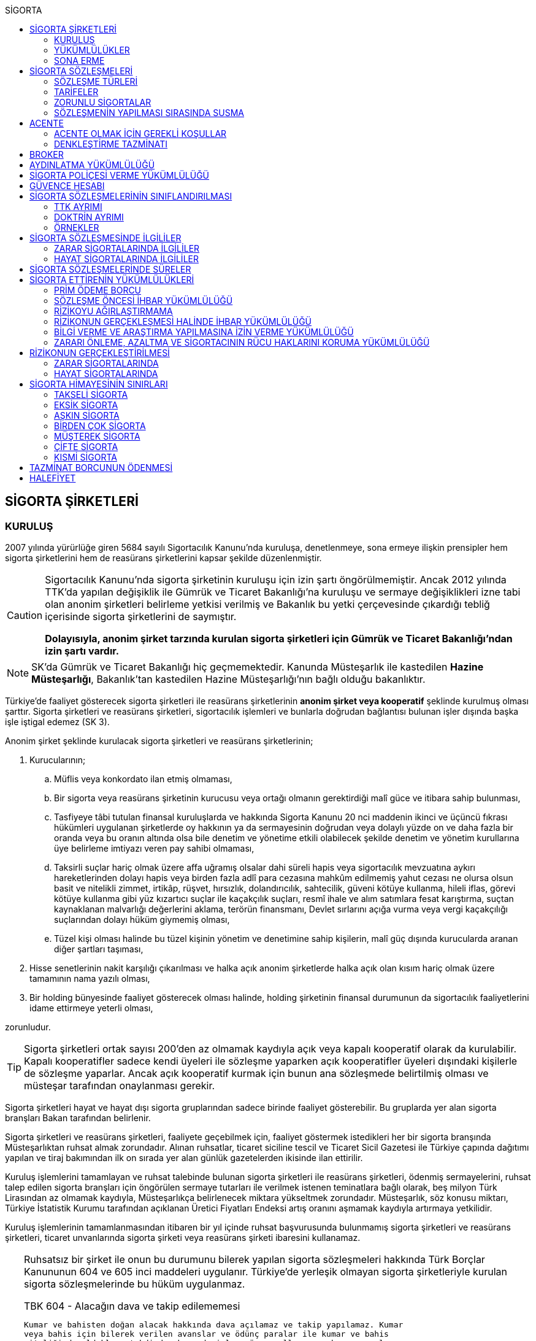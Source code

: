 :icons: font
:toc:
:toc-title: SİGORTA

== SİGORTA ŞİRKETLERİ

=== KURULUŞ

2007 yılında yürürlüğe giren 5684 sayılı Sigortacılık Kanunu'nda kuruluşa,
denetlenmeye, sona ermeye ilişkin prensipler hem sigorta şirketlerini hem de
reasürans şirketlerini kapsar şekilde düzenlenmiştir.

[CAUTION]
====
Sigortacılık Kanunu'nda sigorta şirketinin kuruluşu için izin şartı
öngörülmemiştir. Ancak 2012 yılında TTK'da yapılan değişiklik ile Gümrük ve
Ticaret Bakanlığı'na kuruluşu ve sermaye değişiklikleri izne tabi olan anonim
şirketleri belirleme yetkisi verilmiş ve Bakanlık bu yetki çerçevesinde
çıkardığı tebliğ içerisinde sigorta şirketlerini de saymıştır.

*Dolayısıyla, anonim şirket tarzında kurulan sigorta şirketleri için Gümrük ve
Ticaret Bakanlığı'ndan izin şartı vardır.*
====

NOTE: SK'da Gümrük ve Ticaret Bakanlığı hiç geçmemektedir. Kanunda Müsteşarlık
ile kastedilen *Hazine Müsteşarlığı*, Bakanlık'tan kastedilen Hazine
Müsteşarlığı'nın bağlı olduğu bakanlıktır.

Türkiye’de faaliyet gösterecek sigorta şirketleri ile reasürans şirketlerinin
*anonim şirket veya kooperatif* şeklinde kurulmuş olması şarttır. Sigorta
şirketleri ve reasürans şirketleri, sigortacılık işlemleri ve bunlarla doğrudan
bağlantısı bulunan işler dışında başka işle iştigal edemez (SK 3).

Anonim şirket şeklinde kurulacak sigorta şirketleri ve reasürans şirketlerinin;

. Kurucularının;

.. Müflis veya konkordato ilan etmiş olmaması,
.. Bir sigorta veya reasürans şirketinin kurucusu veya ortağı olmanın
gerektirdiği malî güce ve itibara sahip bulunması,
.. Tasfiyeye tâbi tutulan finansal kuruluşlarda ve hakkında Sigorta Kanunu 20
nci maddenin ikinci ve üçüncü fıkrası hükümleri uygulanan şirketlerde oy
hakkının ya da sermayesinin doğrudan veya dolaylı yüzde on ve daha fazla bir
oranda veya bu oranın altında olsa bile denetim ve yönetime etkili olabilecek
şekilde denetim ve yönetim kurullarına üye belirleme imtiyazı veren pay sahibi
olmaması,
.. Taksirli suçlar hariç olmak üzere affa uğramış olsalar dahi süreli hapis
veya sigortacılık mevzuatına aykırı hareketlerinden dolayı hapis veya birden
fazla adlî para cezasına mahkûm edilmemiş yahut cezası ne olursa olsun basit ve
nitelikli zimmet, irtikâp, rüşvet, hırsızlık, dolandırıcılık, sahtecilik,
güveni kötüye kullanma, hileli iflas, görevi kötüye kullanma gibi yüz kızartıcı
suçlar ile kaçakçılık suçları, resmî ihale ve alım satımlara fesat karıştırma,
suçtan kaynaklanan malvarlığı değerlerini aklama, terörün finansmanı, Devlet
sırlarını açığa vurma veya vergi kaçakçılığı suçlarından dolayı hüküm giymemiş
olması,
.. Tüzel kişi olması halinde bu tüzel kişinin yönetim ve denetimine sahip
kişilerin, malî güç dışında kurucularda aranan diğer şartları taşıması,

. Hisse senetlerinin nakit karşılığı çıkarılması ve halka açık anonim
şirketlerde halka açık olan kısım hariç olmak üzere tamamının nama yazılı
olması,
. Bir holding bünyesinde faaliyet gösterecek olması halinde, holding şirketinin
finansal durumunun da sigortacılık faaliyetlerini idame ettirmeye yeterli
olması,

zorunludur.

TIP: Sigorta şirketleri ortak sayısı 200'den az olmamak kaydıyla açık veya
kapalı kooperatif olarak da kurulabilir.  Kapalı kooperatifler sadece kendi
üyeleri ile sözleşme yaparken açık kooperatifler üyeleri dışındaki kişilerle de
sözleşme yaparlar. Ancak açık kooperatif kurmak için bunun ana sözleşmede
belirtilmiş olması ve müsteşar tarafından onaylanması gerekir.

Sigorta şirketleri hayat ve hayat dışı sigorta gruplarından sadece birinde
faaliyet gösterebilir. Bu gruplarda yer alan sigorta branşları Bakan tarafından
belirlenir.

Sigorta şirketleri ve reasürans şirketleri, faaliyete geçebilmek için, faaliyet
göstermek istedikleri her bir sigorta branşında Müsteşarlıktan ruhsat almak
zorundadır. Alınan ruhsatlar, ticaret siciline tescil ve Ticaret Sicil Gazetesi
ile Türkiye çapında dağıtımı yapılan ve tiraj bakımından ilk on sırada yer alan
günlük gazetelerden ikisinde ilan ettirilir.

Kuruluş işlemlerini tamamlayan ve ruhsat talebinde bulunan sigorta şirketleri
ile reasürans şirketleri, ödenmiş sermayelerini, ruhsat talep edilen sigorta
branşları için öngörülen sermaye tutarları ile verilmek istenen teminatlara
bağlı olarak, beş milyon Türk Lirasından az olmamak kaydıyla, Müsteşarlıkça
belirlenecek miktara yükseltmek zorundadır. Müsteşarlık, söz konusu miktarı,
Türkiye İstatistik Kurumu tarafından açıklanan Üretici Fiyatları Endeksi artış
oranını aşmamak kaydıyla artırmaya yetkilidir.

Kuruluş işlemlerinin tamamlanmasından itibaren bir yıl içinde ruhsat
başvurusunda bulunmamış sigorta şirketleri ve reasürans şirketleri, ticaret
unvanlarında sigorta şirketi veya reasürans şirketi ibaresini kullanamaz.

[TIP]
====
Ruhsatsız bir şirket ile onun bu durumunu bilerek yapılan sigorta sözleşmeleri
hakkında Türk Borçlar Kanununun 604 ve 605 inci maddeleri uygulanır. Türkiye’de
yerleşik olmayan sigorta şirketleriyle kurulan sigorta sözleşmelerinde bu hüküm
uygulanmaz.


.TBK 604 - Alacağın dava ve takip edilememesi
----
Kumar ve bahisten doğan alacak hakkında dava açılamaz ve takip yapılamaz. Kumar
veya bahis için bilerek verilen avanslar ve ödünç paralar ile kumar ve bahis
niteliğinde oldukları takdirde, borsada işlem gören malların, yabancı paraların
ve kıymetli evrakın fiyat farkı esası üzerine yapılan vadeli satışlar hakkında
da aynı hüküm uygulanır.
----

.TBK 605 - Borç senedi verme ve isteyerek ödeme
----
Kumar oynayan veya bahse giren kişi tarafından imzalanmış adi borç veya kambiyo
senedi üçüncü bir kişiye devredilmiş olsa bile, hiçbir kimse bunlara dayanarak
dava açamaz ve takip yapamaz. Kıymetli evrakın iyiniyetli üçüncü kişilere
sağladığı haklar saklıdır.

Kumar  ve  bahis  borcu  için isteyerek  yapılan  ödemeler  geri  alınamaz.
Ancak,  kumar  veya  bahsin  usulüne  göre yürütülmesi  beklenmedik  olayla
veya  diğer  tara fın  fiiliyle  engellenmişse  ya  da  diğer  taraf  kumar
veya  bahse  hile karıştırmışsa, isteyerek yapılan ödeme geri alınabilir.
----
====

Ruhsat talebi;

.. Sigorta şirketleri ve reasürans şirketlerinin kurucuları ile yönetici ve
denetçilerinin bu Kanunda öngörülen şartları taşımaması,
.. İş planına ve ibraz edilen belgelere göre sigorta sözleşmesine taraf
olanların hak ve menfaatlerinin yeterince korunamayacağının anlaşılması veya
yükümlülüklerin sürekli ve yeterli olarak yerine getirilebilecek şekilde
oluşturulmaması,
+
NOTE: İş planı, sigorta ve reasürans şirketlerinin kuruluş amacı ile en az ilk
üç yıllık faaliyetlerine ilişkin tahminler ve yükümlülüklerini sürekli olarak
nasıl yerine getirebileceğine ilişkin ayrıntılı bir rapordur.
.. Başvurunun yeterli beyan ve bilgileri içermemesi veya bu Kanunda öngörülen
şartları taşımadığının anlaşılması,
.. Sigorta şirketleri ve reasürans şirketlerinin, gerekli teknik donanım ya da
yeterli sayıda nitelikli personele sahip olmadığının veya ruhsat talep edilen
alanda sigortacılık yapma yeterliliğinin bulunmadığının yapılan denetimle
tespit edilmesi,

hallerinden en az birinin gerçekleşmesi durumunda reddedilir.

=== YÜKÜMLÜLÜKLER

Sigorta şirketleri ile reasürans şirketlerinin ana sözleşmelerinin
değiştirilmesinde, Müsteşarlığın uygun görüşü aranır. Müsteşarlıkça uygun
görülmeyen değişiklik tasarıları genel kurul gündemine alınamaz ve genel
kurulda görüşülemez. Sicil memuru, Müsteşarlığın uygun görüşü olmaksızın ana
sözleşme değişikliklerini ticaret siciline tescil edemez.

CAUTION: Anonim şirket tarzında kurulan sigorta şirketleri bakımından esas
sözleşme değişikliğinde yetkili kurum Gümrük ve Ticaret Bakanlığıdır.

Sigorta şirketleri ve reasürans şirketleri sigorta sözleşmelerinden doğan
yükümlülükleri için, kanunda belirtilen esaslara göre yeteri kadar karşılık
ayırmak zorundadır.

Sigorta şirketleri, yurt içinde akdetmiş oldukları sigorta sözleşmelerinden
doğan taahhütlerine karşılık olarak kanunda belirlenen esaslara göre teminat
ayırmak zorundadır.

Sigorta şirketleri ve reasürans şirketleri, hesaplarını ve malî tablolarını,
Müsteşarlıkça belirlenecek esaslara ve örneğe uygun olarak düzenlemek, ilan
ettirmek ve Müsteşarlığa göndermek zorundadır.

Sigorta şirketleri ile reasürans şirketleri bilançolarının, kâr ve zarar
cetvellerinin ve Müsteşarlıkça uygun görülecek diğer malî tablolarının bağımsız
denetim kuruluşlarına denetlettirilmesi ve ilan ettirilmesi zorunludur.
Müsteşarlık, sigorta şirketleri ve reasürans şirketlerinin bağımsız dış denetim
kuruluşlarınca denetlenmelerini düzenlemeye yetkilidir.

Sigorta şirketleri ile reasürans şirketlerinin ortakları, yönetim kurulu
üyeleri, denetçileri ve çalışanları, şirket ana sözleşmesi veya genel kurul ya
da yönetim kurulu kararı ile saptanan hükümler dâhilinde personele yapılan
ödemeler, yardım veya verilen avanslar hariç, şirket kaynaklarını dolaylı ya da
dolaysız kullanamaz, iyiniyet kurallarına aykırı olarak aktifin değerini
düşüren işlemlerde bulunamaz ve hiçbir surette örtülü kazanç aktarımı yapamaz.
Sigorta şirketleri ile reasürans şirketleri kendi borçları veya sigorta
işlemlerinden doğanlar hariç olmak üzere personeli, ortakları, iştirakleri veya
diğer kişi ve kurumlar lehine mal varlığını teminat olarak gösteremez, kefil
olamaz ve kredi sağlayamaz.

Bir sigorta veya reasürans şirketinin minumum garanti fonu tutarını
karşılayamadığının, tesis etmesi gereken teminatı tesis edemediğinin, teknik
karşılıkları karşılayacak yeterli veya teknik karşılıklara uygun varlıklarının
bulunmadığının ya da sözleşmelerden doğan yükümlülüklerini yerine
getiremediğinin yahut şirketin malî bünyesinin sigortalıların hak ve
menfaatlerini tehlikeye düşürecek derecede zayıflamakta olduğunun tespiti
hallerinde, Bakan uygun bir süre vererek, malî bünyenin güçlendirilmesine
yönelik olarak ilgili sigorta ve reasürans şirketinden;

.. Malî bünyesindeki zaafiyetin nasıl giderileceğini ve sigortalıların hak ve
menfaatlerinin nasıl korunacağını içeren kapsamlı bir iyileştirme planı
sunulması ve uygulanmasını,
.. Sermayesinin artırılması, ödenmemiş kısmının ödenmesi, sermayeye mahsuben
şirkete ödeme yapılması veya kâr dağıtımının durdurulması ya da ilave teminat
tesis edilmesini,
.. Varlıklarının kısmen ya da tamamen elden çıkarılması veya elden
çıkarılmasının durdurulmasını, yeni iştirak ve sabit değerler edinilmemesini,
.. Malî bünyesini ve likiditesini güçlendirici ve riski azaltıcı benzer
tedbirler alınmasını,
.. Tespit edilecek gündemle genel kurulun olağanüstü toplantıya çağrılmasını
veya genel kurul toplantısının ertelenmesini,
.. Benzeri diğer hususların yerine getirilmesini,

isteyebilir.

Ayrıca, Bakan;

.. Sigorta şirketlerinde şirketin faaliyette bulunduğu sigorta branşlarından,
reasürans şirketlerinde ise sigorta gruplarından birine veya tamamına ait
sigorta portföyünü teminat ve karşılıkları ile birlikte başka şirket veya
şirketlere devretmeye, devralacak şirket bulunamadığı takdirde ise devredilecek
portföyün tasfiyesine yönelik her türlü tedbiri almaya,
.. Sigorta portföyünü sınırlandırmaya,
.. Yönetim veya denetim kurulu üyelerinden bir kısmını veya tamamını görevden
alarak ya da bu kurullardaki mevcut üye sayısını artırarak bu kurullara üye
atamaya veya sigorta veya reasürans şirketinin yönetiminin kayyıma
devredilmesini talep etmeye,
.. Malî bünyenin güçlendirilmesine yönelik benzeri diğer tedbirleri almaya,

yetkilidir.

Yukarıda öngörülen tedbirlerin uygulanmaması veya uygulanamayacağının
anlaşılması, sigorta veya reasürans şirketinin ödemelerini tatil etmesi,
sigortalılara olan yükümlülüklerini yerine getirememesi veya şirket
özkaynaklarının minimum garanti fonunun altına düşmesi halinde, Bakan, sigorta
veya reasürans şirketinin tüm branşlarda veya ilgili branşlarda yeni sigorta
sözleşmesi akdetme ve temdit yetkisini kaldırmaya, ruhsatlarını iptal ve
varlıklarını bloke etmeye yetkilidir.

=== SONA ERME

==== RUHSAT İPTALİ

Bu Kanunun ruhsat iptaline ilişkin hükümleri saklı kalmak kaydıyla;

.. Ruhsat verilmesine ilişkin şartların bir kısmının veya tamamının kaybolması
halinde, üç aydan az olmamak üzere, Müsteşarlık tarafından verilecek süre
içinde durumun düzeltilmemiş olması,
.. Ruhsatın verildiği tarihten itibaren bir yıl içinde veya Müsteşarlığın uygun
görüşüyle yapılanlar hariç olmak üzere aralıksız olarak altı ay süre ile
sigorta veya reasürans sözleşmesi akdedilmemesi,
.. Sigortacılık mevzuatına aykırı uygulamalar sonucunda sigorta sözleşmesi ile
ilgili kişilerin hak ve menfaatlerinin tehlikeye düştüğünün anlaşılması,
.. 20 nci madde hükmü hariç olmak üzere, bu Kanun hükümlerinden doğan
yükümlülüklerin ağır şekilde ihlâl edilmesi veya yükümlülüklerin ihlâlinin
mutat hale gelmesi durumunda, Müsteşarlık tarafından, üç aydan az olmamak
kaydıyla, verilecek süre içinde durumun düzeltilmemiş olması,
.. İş planında belirtilen hedeflerden, Müsteşarlığın bilgisi dahilinde yapılan
değişiklik dışında makul nedenler olmaksızın aşırı derecede uzaklaşılmış
olması,

hallerinden en az birinin gerçekleşmesi durumunda, sigorta şirketlerinin ve
reasürans şirketlerinin ilgili branş ya da bütün branşlardaki ruhsatları
Müsteşarlık tarafından iptal edilebilir.

Ruhsat iptali, ticaret siciline tescil ve Ticaret Sicil Gazetesi ile Türkiye
çapında dağıtımı yapılan ve tiraj bakımından ilk on sırada yer alan günlük
gazetelerden ikisinde ilan ettirilir.

Ruhsatı iptal edilen şirketler, altı ayı geçmemek üzere Müsteşarlık tarafından
verilecek süre içinde iptal edilen ruhsatla bağlantılı portföylerini devretmek
zorundadır. Aksi takdirde Müsteşarlık re’sen devir de dâhil olmak üzere
portföyün tasfiyesine yönelik her türlü tedbiri almaya yetkilidir.

==== TASFİYE, BİRLEŞME, DEVİR, PORTFÖY DEVRİ VE İFLAS

Bir sigorta şirketinin kendi talebi ile tasfiye edilmesi, bir veya birkaç
şirket ile birleşmesi veya aktif ve pasifleri ile başka bir şirkete
devrolunması, sigorta portföyünü teminat ve karşılıkları ile birlikte kısmen
veya tamamen diğer bir şirkete devretmesi Bakanın iznine tâbidir. Reasürans
şirketleri hakkında da bu fıkra hükümleri uygulanır. Bu fıkra hükmüne aykırı
olarak yapılan tasfiye, birleşme, devralma ve portföy devirleri hükümsüzdür.

TIP: Portföy devrinde alacağın temliki ve borcun nakli bir arada
gerçekleşmektedir. Borcun naklinde alacaklının rızası aranmaktadır. Bakanın
izni tüm alacaklıların izni yerine geçmektedir.

Müsteşarlık, lüzumu halinde, tasfiye memurlarının değiştirilmesini talep
edebilir.

Birleşme, devir ve portföy devirleri, Türkiye çapında dağıtımı yapılan ve tiraj
bakımından ilk on sırada yer alan günlük gazetelerden ikisinde, birer hafta
arayla en az ikişer defa yayımlanmak suretiyle duyurulur. Sigorta sözleşmeleri
devredilen portföyde yer almak kaydıyla portföyünü devreden veya bir şirkete
devrolunan ya da birleşen şirketlerle sigorta sözleşmesi akdetmiş olan kişiler;
birleşme, devir ya da portföy devrini öğrendikleri tarihten itibaren, devir,
birleşme ya da portföy devri nedeniyle, üç ay içinde sözleşmelerini
feshedebilir.

Sigorta şirketinin iflası halinde sigortalılar, iflas masasına üçüncü sırada
iştirak eder.

Müsteşarlık, lüzumu halinde iflas masasındaki yetkililerin değiştirilmesini
talep edebilir.

== SİGORTA SÖZLEŞMELERİ

Sigorta sözleşmesi, sigortacının bir prim karşılığında, kişinin para ile
ölçülebilir bir menfaatini zarara uğratan tehlikenin, rizikonun, meydana
gelmesi hâlinde bunu tazmin etmeyi ya da bir veya birkaç kişinin hayat süreleri
sebebiyle ya da hayatlarında gerçekleşen bazı olaylar dolayısıyla bir para
ödemeyi veya diğer edimlerde bulunmayı yükümlendiği sözleşmedir.

NOTE: Sigorta sözleşmesinin tarafları *sigortacı* ve **sigorta ettiren**dir.
*Sigortalı*, sözleşmenin tarafı olmayan ama sözleşmeden yararlanan üçüncü
kişidir.

Sigorta sözleşmesi, her iki tarafa borç yükleyen bir sözleşmedir. Sigorta
ettirenin asıl edimi, *prim ödeme* borcudur. Sigortacının edimi ise *himaye
sağlama* borcudur.

[TIP]
====
Doktrinde sigortacının edimini izah eden iki görüş vardır: *Para ödeme teorisi*
ve *tehlike taşıma teorisi*.

Para ödeme teorisine göre sigortacının borcu riziko gerçekleştiğinde ortaya
çıkar.

Tehlike taşıma teorisine göre ise sigortacının borcu sözleşmenin kurulması
anından itibaren başlar ve prim toplamak, bunları nemalandırmak, reasürans
sözleşmeleri akdetmek vs. sigortacının ediminin bir parçasıdır.
====

Ruhsatsız bir şirket ile onun bu durumunu bilerek yapılan sigorta sözleşmeleri
hakkında Türk Borçlar Kanununun 604 ve 605 inci maddeleri uygulanır. Türkiye’de
yerleşik olmayan sigorta şirketleriyle kurulan sigorta sözleşmelerinde bu hüküm
uygulanmaz.

Sigorta sözleşmelerinin ana muhtevası, Müsteşarlıkça onaylanan ve sigorta
şirketlerince aynı şekilde uygulanacak olan genel şartlara uygun olarak
düzenlenir. Ancak, sigorta sözleşmelerinde işin özelliğine uygun olarak özel
şartlar tesis edilebilir. Bu hususlar, sigorta sözleşmesi üzerinde ve özel
şartlar başlığı altında herhangi bir yanılgıya neden olmayacak şekilde açık
olarak belirtilir.

Sigorta sözleşmelerinde kapsam dahiline alınmış olan riskler haricinde, kapsam
dışı bırakılmış riskler açıkça belirtilir. Belirtilmemiş olan riskler teminat
kapsamında sayılır.

=== SÖZLEŞME TÜRLERİ

==== ZARAR SİGORTASI

Zarar sigortalarında teminat altına alınan rizikoların gerçekleşmesi ile ortaya
çıkan somut zararın giderilmesi hedeflenmektedir.

===== AKTİF ZARAR SİGORTASI

Aktif zarar sigortalarının konusunu *menfaat* teşkil eder. Menfaat, bir
malvarlığı değerine sahip olmak, kullanmak, işletmek dolayısıyla oluşan
ekonomik değer ilişkisidir.

IMPORTANT: Sigortanın konusu malın kendisi değil, o mal üzerindeki menfaattir.

Bir mal üzerinde menfaat sahibi olan herkes kendisine ait menfaati sigorta
ettirebilir.

===== PASİF ZARAR SİGORTASI

Kişinin, rizikonun gerçekleşmesi sebebiyle üçüncü kişilere karşı sorumlu hale
gelmesi ihtimalini kapsayan sigorta türlerine pasif zarar sigortası denir.

TIP: Trafik sigortası işleten sıfatındaki kişinin üçüncü kişilere karşı sorumlu
olması halinde üçüncü kişilerin zararının giderilmesine yönelik bir pasif zarar
sigortasıdır.

==== MEBLAĞ SİGORTASI

Meblağ sigortaları, zarar kavramından bağımsız sigorta sözleşmeleridir.
Sigortacının ödeme yapması için teminat kapsamında yer alan rizikonun
gerçekleşmiş olması yeterlidir.

=== TARİFELER

Sigorta tarifeleri, sigortacılık esasına ve genel kabul görmüş aktüeryal
tekniklere uygun olarak sigorta şirketleri tarafından serbestçe belirlenir.
Ancak, bu Kanuna ve diğer kanunlara göre ihdas edilen zorunlu sigortaların
teminat tutarları ile tarife ve talimatları Bakan tarafından tespit olunur ve
Resmî Gazetede yayımlanır.

Bakan, gerek görülen hallerde hayat, bir yıldan uzun süreli ferdî kaza, sağlık,
hastalık ve ihtiyarî deprem sigortaları tarifeleri ile prim, formül ve
cetvellerinin uygulamaya konulabilmesini Müsteşarlığın onayına tâbi kılabilir
veya özel kanunlardaki hükümler saklı kalmak kaydıyla gerekli görülen hallerde,
tespit ve ilan ettiği aracılık komisyonlarını, tasdike tâbi kıldığı veya tespit
ettiği her türlü tarifeyi serbest bırakabilir.

=== ZORUNLU SİGORTALAR

Bakanlar Kurulu, kamu yararı açısından gerekli gördüğü hallerde zorunlu
sigortalar ihdas edebilir. Sigorta şirketleri, Sigorta Kanunu 20 nci maddenin
ikinci fıkrasının (b) bendi ile üçüncü fıkrası hükümleri saklı kalmak kaydıyla
faaliyet gösterdiği sigorta branşlarının kapsamında bulunan zorunlu sigortaları
yapmaktan kaçınamaz.

=== SÖZLEŞMENİN YAPILMASI SIRASINDA SUSMA

Sigortacı ile sigorta sözleşmesi yapmak isteyen kişinin, sözleşmenin yapılması
için verdiği teklifname, teklifname tarihinden itibaren otuz gün içinde
reddedilmemişse sigorta sözleşmesi kurulmuş sayılır.

Teklifnamenin verilmesi sırasında yapılmış ödemeler, sözleşmenin yapılmasından
sonra prim olarak kabul edilir veya ilk prime sayılır. Bu ödemeler, sözleşme
yapılmadığı takdirde, kesinti yapılmadan, faiziyle birlikte geri verilir.

Ticaret Kanunu 1483. madde hükümleri saklıdır.

== ACENTE

*Sigorta acentesi*, ticarî mümessil, ticarî vekil, satış memuru veya müstahdem
gibi tâbi bir sıfatı olmaksızın bir sözleşmeye dayanarak muayyen bir yer veya
bölge içinde daimî bir surette sigorta şirketlerinin nam ve hesabına sigorta
sözleşmelerine aracılık etmeyi veya bunları sigorta şirketleri adına yapmayı
meslek edinen, sözleşmenin akdinden önce hazırlık çalışmalarını yürüten ve
sözleşmenin uygulanması ile tazminatın ödenmesinde yardımcı olan kişiyi ifade
eder.

İki tür acenter vardır: *Sözleşme yapma yetkisine sahip olan* acente ve *sadece
aracılık yapma yetkisine sahip olan* acente. Uygulamada bunlara *A tipi* ve *B
tipi* denilmektedir.

Acenteye, şirketin tüm branşları bakımından yetki verilirse *umumi acente*,
belirli branşlar bakımından yetki verilirse *hususi acente* adı verilir.

TIP: Acentenin yetkilendirdiği acenteye *tali acente* denir. Hazine
Müsteşartlığı sigortacılık bakımından buna izin vermemektedir.

Acente, aracılıkta bulunduğu veya yaptığı sözleşmelerle ilgili her türlü ihtar,
ihbar ve protesto gibi hakkı koruyan beyanları müvekkili adına yapmaya ve
bunları kabule yetkilidir.

=== ACENTE OLMAK İÇİN GEREKLİ KOŞULLAR

Hem gerçek hem de tüzel kişiler sigorta acentesi olabilir. Sigorta Acenteleri
Yönetmeliğinde aranan şartlar belirtilmiştir.

==== GERÇEK KİŞİ ACENTELER

Acentelik faaliyetinde bulunacak gerçek kişilerde aşağıdaki nitelikler aranır.

.. Teknik personel unvanını taşıması.
.. Türkiye’de yerleşik olması.
.. Kasten işlenen bir suçtan dolayı affa uğramış olsalar dahi 5 yıldan fazla
hapis,  sigortacılık mevzuatına aykırı hareketlerinden dolayı hapis veya birden
fazla adlî para cezasına mahkûm edilmemiş olması; devletin güvenliğine,
Anayasal düzene ve bu düzenin işleyişine, milli savunmaya ve devlet sırlarına
karşı suçlar ile casusluk, zimmet, irtikâp, rüşvet, hırsızlık, dolandırıcılık,
sahtecilik, güveni kötüye kullanma, hileli iflas, ihaleye fesat karıştırma,
edimin ifasına fesat karıştırma, bilişim sistemini engelleme, bozma, verileri
yok etme veya değiştirme, banka veya kredi kartlarının kötüye kullanılması,
suçtan kaynaklanan malvarlığı değerlerini aklama, terörün finansmanı,
kaçakçılık, vergi kaçakçılığı veya haksız mal edinme suçlarından hüküm giymemiş
olması.
.. Asgari mal varlığı şartını yerine getirmiş olması.
.. Fiziki şartlar, teknik ve idari altyapı ile insan kaynakları bakımından
yeterli donanıma sahip olması.
.. Mesleki deneyim süresini tamamlaması.

==== TÜZEL KİŞİ ACENTELER

Acentelik faaliyetinde bulunacak tüzel kişilerde aşağıdaki nitelikler aranır.

.. Merkezlerinin Türkiye’de bulunması ve anonim şirket veya limited şirket
şeklinde kurulmuş olmaları.
.. Asgari ödenmiş sermaye şartını yerine getirmiş olması.
.. Fiziki şartlar, teknik ve idari altyapı ile insan kaynakları bakımından
yeterli donanıma sahip olması.
.. Tüzel kişi acentelerin gerçek kişi ortakları ile tüzel kişi ortaklarının
gerçek kişi ortaklarında gerçek kişi acenteler için aranan şartlarda belirtilen
suçlardan birini işlememiş olma şartı aranır.

=== DENKLEŞTİRME TAZMİNATI

Sözleşme ilişkisinin sona ermesinden sonra;

.. Müvekkil, acentenin bulduğu yeni müşteriler sayesinde, sözleşme ilişkisinin
sona ermesinden sonra da önemli menfaatler elde ediyorsa,
.. Acente, sözleşme ilişkisinin sona ermesinin sonucu olarak, onun tarafından
işletmeye kazandırılmış müşterilerle yapılmış veya kısa bir süre içinde
yapılacak olan işler dolayısıyla sözleşme ilişkisi devam etmiş olsaydı elde
edeceği ücret isteme hakkını kaybediyorsa ve
.. Somut olayın özellik ve şartları değerlendirildiğinde, ödenmesi hakkaniyete
uygun düşüyorsa,

acente müvekkilden uygun bir tazminat isteyebilir.

Tazminat, acentenin son beş yıllık faaliyeti sonucu aldığı yıllık komisyon veya
diğer ödemelerin ortalamasını aşamaz. Sözleşme ilişkisi daha kısa bir süre
devam etmişse, faaliyetin devamı sırasındaki ortalama esas alınır.

Müvekkilin, feshi haklı gösterecek bir eylemi olmadan, acente sözleşmeyi
feshetmişse veya acentenin kusuru sebebiyle sözleşme müvekkil tarafından haklı
sebeplerle feshedilmişse, acente denkleştirme isteminde bulunamaz.

Denkleştirme isteminden önceden vazgeçilemez. Denkleştirme istem hakkının
sözleşme ilişkisinin sona ermesinden itibaren bir yıl içinde ileri sürülmesi
gerekir.

== BROKER

*Broker*, sigorta veya reasürans sözleşmesi yaptırmak isteyenleri temsil
ederek, bu sözleşmelerin yaptırılacağı şirketlerin seçiminde tamamen tarafsız
ve bağımsız davranarak ve teminat almak isteyen kişilerin hak ve menfaatlerini
gözeterek sözleşmelerin akdinden önceki hazırlık çalışmalarını yürütmeyi ve
gerektiğinde sözleşmelerin uygulanmasında veya tazminatın tahsilinde yardımcı
olmayı meslek edinen kişidir.

Brokerlik faaliyetinde bulunacak gerçek kişilerde aşağıdaki nitelikler aranır:

.. Türkiye’de yerleşik olması.
.. Medeni hakları kullanma ehliyetine sahip olması.
.. Kasten işlenen bir suçtan dolayı affa uğramış olsalar dahi 5 yıldan fazla
hapis veya sigortacılık mevzuatına aykırı hareketlerinden dolayı hapis veya
birden fazla adlî para cezasına mahkûm edilmemiş olması; devletin güvenliğine,
Anayasal düzene ve bu düzenin işleyişine, milli savunmaya ve devlet sırlarına
karşı suçlar ile casusluk, zimmet, irtikâp, rüşvet, hırsızlık, dolandırıcılık,
sahtecilik, güveni kötüye kullanma, hileli iflas, ihaleye fesat karıştırma,
edimin ifasına fesat karıştırma, bilişim sistemini engelleme, bozma, verileri
yok etme veya değiştirme, banka veya kredi kartlarının kötüye kullanılması,
suçtan kaynaklanan malvarlığı değerlerini aklama, terörün finansmanı,
kaçakçılık, vergi kaçakçılığı veya haksız mal edinme suçlarından hüküm giymemiş
olması.
.. Asgari malvarlığı şartını yerine getirmiş olması.
.. Brokerlik faaliyetinin yürütüleceği fiziksel mekân, teknik ve idari altyapı
ile insan kaynakları bakımından yeterli donanıma sahip olması.
.. Mesleki deneyim süresini tamamlaması.

Brokerlik faaliyetinde bulunacak tüzel kişilerde aşağıdaki nitelikler aranır:

.. Merkezlerinin Türkiye’de bulunması.
.. Anonim veya limited şirket şeklinde kurulmuş olması.
.. Asgari ödenmiş sermaye şartını yerine getirmiş olması.
.. Brokerlik faaliyetinin yürütüleceği fiziksel mekân, teknik ve idari altyapı
ile insan kaynakları bakımından yeterli donanıma sahip olması.
.. Genel müdür ile faaliyette bulunulan branşlar itibarıyla sigortacılık veya
sigortacılık tekniği ile ilgili konulardan sorumlu yeter sayıda genel müdür
yardımcısı atanması.

Brokerlik ruhsatı hayat, hayat dışı veya reasürans alanlarından bir veya
birkaçında ayrı ayrı verilir. Brokerlik faaliyetinde bulunmak isteyen gerçek
veya tüzel kişiler tarafından, Müsteşarlıkça belirlenecek usul ve esaslar
çerçevesinde ruhsat verilmesini teminen başvuru yapılır.

Brokerlik yetkisi, temsil edilecek tarafça sözleşmelerin akdinden önceki
hazırlık çalışmalarını yürütmeyi ve gerektiğinde sözleşmelerin uygulanmasına
ilişkin işlemleri gerçekleştirmeyi içeren yetki belgesi ile brokere verilir.
Ancak, tarafların fizikî olarak karşı karşıya gelmesinin ve işin gereği olarak
yetki belgesi verilmesinin söz konusu olmadığı hâllerde yetkilendirmenin sözlü
veya elektronik olarak verilmesi mümkündür.

Yetki belgesinde, yetkinin kapsamı, sınırı ve süresi açıkça belirtilir.
Brokerlik yetkisi, broker tarafından başka brokerlere veya kişilere
devredilmez.

Yetki verilen brokerlerin, yetki belgelerini ibraz etmek suretiyle teklif
alması, bu teklifleri ve karşılaştırmalı fiyatları brokerlik yetkisi veren
tarafa bildirmesi esastır.

Şirketler tarafından brokerlere verilecek yetkinin kapsam ve sınırı ile çalışma
esasları protokolle belirlenebilir. Brokerler, şirketlere portföy taahhüdünde
bulunamaz.

Prim tahsilatının şirket tarafından doğrudan sigorta ettirenden yapılması
esastır. Prim transferi konusunda brokerin şirket tarafından
yetkilendirilmesine ilişkin Müsteşarlıkça usul ve esas belirlenebilir.

Şirket tarafından prim transferi konusunda yetkilendirilen brokerlere yapılan
ödeme şirkete yapılmış sayılır.

Şirketlerce brokerlere yapılan prim iadeleri hak sahibi tarafından tahsil
edilmedikçe ödenmiş sayılmaz.

== AYDINLATMA YÜKÜMLÜLÜĞÜ

Sigortacı ve acentesi, sigorta sözleşmesinin kurulmasından önce, gerekli
inceleme süresi de tanınmak şartıyla kurulacak sigorta sözleşmesine ilişkin tüm
bilgileri, sigortalının haklarını, sigortalının özel olarak dikkat etmesi
gereken hükümleri, gelişmelere bağlı bildirim yükümlülüklerini sigorta ettirene
yazılı olarak bildirir. Ayrıca, poliçeden bağımsız olarak sözleşme süresince
sigorta ilişkisi bakımından önemli sayılabilecek olayları ve gelişmeleri
sigortalıya yazılı olarak açıklar.

TTK 1423 uyarınca öngörülen aydınlatma yükümlülüğü hem sözleşme müzakerelerinin
devam ettiği dönemde hem de sözleşmenin kurulmasından sonraki döndem varlığını
sürdürür.

Aydınlatma açıklamasının verilmemesi hâlinde, sigorta ettiren, sözleşmenin
yapılmasına ondört gün içinde itiraz etmemişse, sözleşme poliçede yazılı
şartlarla yapılmış olur. Aydınlatma açıklamasının verildiğinin ispatı
sigortacıya aittir.

NOTE: Sigorta ettirenin 14 gün içinde yapacağı itiraz genel kabule göre
sözleşmeyi sona erdirme beyanıdır. Bir görüşe göre sigorta sözleşmesi sürekli
borç doğuran bir sözleşme olduğundan ileriye etkili şekilde sona erecektir.
Diğer bir görüşe göre ise sözleşme bu 14 günlük süre boyunca askıda hükümsüzdür
ve beyan ileri sürüldüğü takdirde baştan itibaren geçersiz sayılır.

== SİGORTA POLİÇESİ VERME YÜKÜMLÜLÜĞÜ

*Poliçe*, sözleşmenin kurulduğunu ve hangi şartları içerdiğini belgeleyen, bunu
ispata yarayan araçtır.

Sigortacı; sigorta sözleşmesi kendisi veya acentesi tarafından yapılmışsa,
sözleşmenin yapılmasından itibaren yirmidört saat, diğer hâllerde onbeş gün
içinde, yetkililerce imzalanmış bir poliçeyi sigorta ettirene vermekle
yükümlüdür.

NOTE: Poliçeyi düzenleyip verme süresi sigorta şirketinin kendisi veya A tipi
acentesi için 24 saat, B tipi acente veya broker için 15 gündür.

Sigortacı poliçenin geç verilmesinden doğan zarardan sorumludur.

Sigorta ettiren poliçesini kaybederse, gideri kendisine ait olmak üzere, yeni
bir poliçe verilmesini sigortacıdan isteyebilir.

Poliçenin verilmediği hâllerde, sözleşmenin ispatı genel hükümlere tabidir.

Sigorta poliçesi, tarafların haklarını, temerrüde ilişkin hükümler ile genel ve
varsa özel şartları içerir, rahat ve kolay okunacak biçimde düzenlenir.

Poliçenin ve zeyilnâmenin eklerinin içeriği teklifnameden veya kararlaştırılan
hükümlerden farklıysa, anılan belgelerde yer alıp teklifnameden değişik olan ve
sigorta ettirenin, sigortalının ve lehtarın aleyhine öngörülmüş bulunan
hükümler geçersizdir.

Kanunlarda aksine hüküm bulunmadıkça, genel şartlarda sigorta ettirenin,
sigortalının veya lehtarın lehine olan bir değişiklik hemen ve doğrudan
uygulanır.

Ancak, bu değişiklik ek prim alınmasını gerektiriyorsa, sigortacı değişiklikten
itibaren sekiz gün içinde prim farkı isteyebilir. İstenilen prim farkının sekiz
gün içinde kabul edilmemesi hâlinde sözleşme eski genel şartlarla devam eder.

== GÜVENCE HESABI

Birtakım zorunlu sigortalarda zarar gören, sigorta şirketine gidemediği zaman,
zararını güvence hesabından karşılayabilir. *Güvence hesabına bedensel zararlar
için gidilebilir*. Güvence hesabına gidilebilecek sigortalar:

. Trafik sigortası
. Karayolu yolcu taşıma zorunlu koltuk ferdi kaza sigortası
. Tüp gaz zorunlu mali mesuliyet sigortası
. Tehlikeli maddeler ve tehlikeli atık zorunlu mali mesuliyet sigortası
. Maden çalışanları zorunlu ferdi kaza sigortası

Aşağıdaki hallerde zarar, güvence hesabından temin edilebilir:

.. Sigortalının tespit edilememesi
.. Rizikonun meydana geldiği tarihte geçerli olan teminat tutarları dahilinde
sözleşmesini yaptırmamış olan kişilerin neden olduğu bedensel zararlar
.. Mali bünye zaafiyeti veya sebebiyle ruhsatı iptal edilen ya da iflas eden
sigorta şirketiyle sözleşmenin bulunması
+
NOTE: Bu durumda hem maddi hem bedensel zararlar için güvence hesabına
gidilebilir.
.. Çalınmış veya gasp edilmiş bir aracın yol açtığı bedensel zararlar

== SİGORTA SÖZLEŞMELERİNİN SINIFLANDIRILMASI

=== TTK AYRIMI

. *Zarar sigortaları*: Teminat altına alının rizikonun gerçekleşmesi sebebiyle
meydana gelen zararın giderilmesi hedeflenir.

.. *Mal sigortaları*: Malvarlığı değerinin zarara uğraması halinde sigortacının
tazmin yükümlülüğü altına girdiği sözleşmelerdir.
.. *Sorumluluk sigortaları*: Kişinin hukuken üçüncü kişilere karşı sorumlu
olması ve tazminat ödeme yükümlülüğünün ortaya çıkması halinde sigortacının
ortaya çıkan tazminat yükümlülüğünü üstlendiği sigortalardır.

. *Can sigortaları*

.. *Hayat sigortaları*: Kişinin ölüm veya hayatta kalma riskinin teminat altına
alındığı sigorta sözleşmeleridir.
.. *Kaza sigortaları*: Beklenmeyen ani bir olayın gerçekleşmesi neticesinde
kişinin ölmesi, bedensel zarara uğraması gibi riskler teminat altına alınır. 
.. *Hastalık Sağlık Sigortaları*: Kişinin sağlık sorunları yaşaması halinde
ortaya çıkan tedavinin teminat altına alındığı sigorta sözleşmeleridir.

=== DOKTRİN AYRIMI

. *İhtiyacın karşılanması prensibi*

.. *Zarar sigortası*: Rizikonun gerçekleşmesi somut olarak bir tazmin ihtiyacı
doğuruyorsa zarar sigortasından söz edilir. Zarar sigortaları, mutlaka
malvarlığında bir zarar ortaya çıkmasını gerektiren sigortalardır.

... *Aktif sigortaları*: _Aktif sigortasının konusu menfaattir_. Sigorta
hukukunda menfaat, bir malvarlığı değerine sahip olmak, onu kullanmak, işletmek
dolayısıyla oluşan ekonomik değer ilişkisini ifade eder. Bir malın kendisi
sigortanın konusunu oluşturmaz. Bir malvarlığı değerinde farklı kişilerin farklı
menfaatleri olabilir ve herkes kendi menfaatini ayrı ayrı sigorta edebilir.
... *Pasif sigorta*: Rizikonun gerçekleşmesi sebebiyle malvarlığında pasif
oluşuyorsa, üçüncü kişilere karşı bir tazmin mükellefiyeti ortaya çıkıyorsa
pasif sigortasının söz edilir.

+
[NOTE]
====
Zarar sigortalarında *zenginleşme yasağı* ilkesi hakimdir. Sigorta sözleşmesi
bir zenginleşme aracı olarak kullanılamaz. Zenginleşmeyi engelleyen bazı
düzenlemeler mevcuttur:

.. *Çifte sigorta yasağı*: Bir menfaat, aynı risklere karşı iki ayrı sigorta
sözleşmesine konu edilemez.
.. *Aşkın sigorta yasağı*: Bir menfaat, kendi değerinin üzerinde bir sigortaya
konu edilemez. Değerini aşan kısım geçersizdir.
====
.. *Meblağ sigortası*: Teminat alınan rizikonun gerçekleşmesi yeterlidir. Bunun
malvarlığında bir zarara yol açıp açmadığına bakılmaz.

. *Riziko konusuna göre yapılan ayrım*

.. *Malvarlığı sigortaları*
.. *Şahıs sigortaları*

=== ÖRNEKLER

. *Kasko sigortası*

.. *TTK'ya göre*: Zarar sigortası ve mal sigortası
.. *Doktrine göre*: İhtiyacın karşılanması prensibine göre aktif zarar
sigortası, rizikonun konusuna göre malvarlığı sigortası

. *Trafik sigortası*

.. *TTK'ya göre*: Zarar sigortası, zarar sigortalarından sorumluluk sigortası
.. *Doktrine göre*: İhtiyacın karşılanması prensibine göre pasif zarar
sigortası, rizikonun konusuna göre malvarlığı sigortası

. *Hayat sigortası*

.. *TTK'ya göre*: Can sigortaları içinde hayat sigortası
.. *Doktrine göre*: İhtiyacın karşılanması prensibine göre meblağ sigortası,
rizikonun konusuna göre şahıs sigortası

. *Yangın sigortası*

.. *TTK'ya göre*: Zarar sigortaları içinde mal sigortası
.. *Doktrine göre*: İhtiyacın karşılanması prensibine göre aktif zarar
sigortası, rizikonun konusuna göre mal sigortası

== SİGORTA SÖZLEŞMESİNDE İLGİLİLER

=== ZARAR SİGORTALARINDA İLGİLİLER

* *Sigortalı*: Sigorta ettiren üçüncü kişinin menfaatini sigorta ettirmiş ise,
sigorta sözleşmesi üçüncü kişi yararına bir sözleşme haline gelir ve üçüncü kişi
sigortalı sıfatını kazanır. Sigortalı, sigorta sözleşmesinin tarafı değildir.
Ancak sigorta sözleşmesinden doğan haklar sigortalıya aittir.
+
Sigorta ettiren, kimin menfaatini sigortaya konu ettiğini belirtmek zorunda
değildir. Bu tip sigortalara *kimin olacaksa onun lehine* sigorta denir. Riziko
gerçekleştiğinde kimin menfaati zarara uğrarsa o kişi sigortalı sıfatına haiz
olacaktır.
+
TIP: Sigorta edilen menfaatin sahibinin değişmesi halinde, aksine sözleşme
yoksa, sigorta ilişkisi sona erer.

* *Zarar gören üçüncü kişi*: Kanun, tüm sorumluluk sigortaları bakımından, *aksi
kararlaştırılmadıkça*, zarar gören üçüncü kişinin doğrudan sigortacıya başvuru
hakkına sahip olduğu düzenlemiştir. Karayolları Trafik Kanunu uyarınca yapılan
trafik sigortasında ise bunun aksi kararlaştırılamaz.

* *İpotekli alacaklı*: Bir taşınmaz veya gemi üzerinde ipotekli alacaklı
sıfatına sahip kişi, sigorta tazminatı üzerinde hak sahibidir. İpotekli
alacaklının rızası olmadan sigorta ettirene ödeme yapılması söz konusu değildir.

=== HAYAT SİGORTALARINDA İLGİLİLER

* *Riziko şahsı*: Hayatı sigortaya konu edilen kişidir. Sigorta ettiren,
kendisinin veya başkasının hayatını, ölüm veya hayatta kalma ihtimallerine karşı
sigorta ettirebilir. *Başkasının hayatı üzerine sigorta yapılabilmesi için, o
kişinin hayatının devamında lehtarın menfaatinin bulunması şarttır*.

* *Lehtar*: Lehine sözleşme yapılan üçüncü kişidir. Sigorta tazminatı lehtara
ödenir.
+
Sigorta ettiren ile lehtar sıfatları birleşebilir.
+
Lehtar belirlenmemişse sigorta tazminatı, yasal mirasçılara ödenir.
+
Lehtarın sigortacıya bildirilmemiş olması halinde, sigortacı iyiniyetle yaptığı
ödeme ile borcundan kurtulur.
+
Sigorta ettiren, lehtarı değiştirme hakkından vazgeçtiğini poliçeye yazdırır ve
poliçe lehtara teslim edilirse lehtar değiştirilemez. Aksi takdirde sigorta
ettiren istediği zaman lehtarı değiştirebilir.
+
TIP: Sigora ettiren, lehtarı değiştirme hakkından vazgeçtiğini poliçeye
yazdırmış ve poliçe lehtara teslim edilmiş olsa bile mirasçılıktan çıkarma veya
bağışlamadan dönme sebeplerinden herhangi birinin gerçekleşmesi halinde lehtar
değiştirilebilir.

== SİGORTA SÖZLEŞMELERİNDE SÜRELER

* *Formel süre*: Sigorta sözleşmesinin kurulmasından sona ermesine kadar geçen
süredir.
* *Teknik süre*: Prim ödeme borcunun başlayıp devam ettiği süredir. Prim ödeme
borcu, poliçenin teslimi ile başlar.
* *Materyal süre*: Sigortacının himaye sağlama borcunun başlayıp devam ettiği
süredir. Himaye sağlama borcu kural olarak ilk primin ödenmesiyle başlar.

== SİGORTA ETTİRENİN YÜKÜMLÜLÜKLERİ

=== PRİM ÖDEME BORCU

Sigorta ettiren, sözleşmeyle kararlaştırılan primi ödemekle yükümlüdür. *Aksine
sözleşme yoksa, sigorta primi peşin ödenir.*

Sigorta primi nakden ödenir. *İlk taksidin nakden ödenmesi şartıyla*, sonraki
primler için kambiyo senedi verilebilir; bu halde, ödeme kambiyo senedinin
tahsili ile gerçekleşir.

Sigota priminin tamamının taksitle ödenmesi kararlaştırılmışsa ilk taksidin,
sözleşme yapılır yapılmaz ve *poliçenin teslimi karşılığında* ödenmesi gerekir.

NOTE: Karada ve denizde eşya taşıma işlerine ilişkin sigortalarda sigorta primi,
*poliçe henüz düzenlenmemiş olsa bile*, sözleşme yapıldığı anda ödenir.

İzleyen taksitlerin ödeme zamanı, miktarı ve priminin vadesinde ödenmemesinin
sonuçları, poliçe ile birlikte yazılı olarak sigorta ettirene bildirilir veya bu
şartlar poliçe üzerine yazılır.

*İlk taksidi veya tamamı bir defada ödenmesi gereken prim, zamanında
ödenmemişse*, sigortacı, ödeme yapılmadığı sürece, sözleşmeden üç ay içinde
cayabilir. Bu süre, vadeden başlar. Prim alacağının, muacceliyet gününden
itibaren üç ay içinde dava veya takip yoluyla istenmemiş olması halinde,
sözleşmeden cayılmış olur.

IMPORTANT: İlk prim ödenmediği sürece, sigortacının himaye borcu başlamaz. Aksi
kararlaştırılabilir.

*İzleyen primlerden herhangi biri zamanında ödenmez ise*, sigortacı, sigorta
ettirene noter aracılığı veya iadeli taahhütlü mektupla, *on günlük süre
vererek* borcunu yerine getirmesini, aksi halde süre sonunda, sözleşmenin
feshedilmiş sayılacağını ihtar eder. Bu sürenin sonunda borç ödenmemiş ise
sigorta sözleşmesi feshedilmiş olur. Sigortacı ayrıca borçlu temerrüdü
hükümlerine de gidebilir.

IMPORTANT: Sonraki primlerin ödenmemesinin himaye borcu üzerinde bir etkisi
yoktur. Sigortacı, himaye borcunu sona erdirmek için sözleşme sona erdirmelidir.
Bunun aksi kararlaştırılamaz.

.Hayat sigortalarında prim ödeme borcunda temerrüt
****
Hayat sigortası sözleşmelerinde sonraki primleri ödeme borcunda tespit edilmesi
gereken ilk husus, sigortalının ilk 1 yılda mı, 1 yıldan sonra mı temerrüde
düştüğüdür.

İlk 1 yıl içerisinde temerrüde düşülmüşse yukarıdaki kurallar geçerlidir.

Sigorta ettiren 10 yıllık sözleşme sürecinde ilk 1 yıl primlerini düzenli olarak
ödemiş, 1 yıldan sonra temerrüde düşmüşse *sigortacının başvurabileceği bir
imkan yoktur*. Sigortacı sözleşmeyi feshedemez veya prim isteyemez. Bu halde
sigorta, *prim ödenmesinden muaf sigortaya* dönüşür. Prim ödenmesinden muaf
sigortada, sigorta bedeli ödenen primle sözleşme uyarınca ödenmesi gereken prim
arasındaki orana göre ödenir.

Sigorta ettiren ise iki şekilde davranabilir:

. *Sigortadan ayrılma*: Sigorta ettiren, en az bir yıldan beri yürürlükte
bulunan ve bir yıllık primi ödenmiş olan sigorta sözleşmelerinde, istediği zaman
sözleşmeyi sona erdirerek sigortadan ayrılabilir. Ayrılma değeri, ayrılmanın
istenildiği andaki genel kabul görmüş aktüerya kurallarına uygun bir biçimde
hesaplanan değerdir.
. *Ödünç alma*: En az bir yıldan beri yürürlükte bulunan ve bir yıllık primi
ödenmiş olan sigorta sözleşmelerinde, sigorta ettirenin istemesi halinde
sigortacı, istem anındaki genel kabul görmüş aktüerya kurallarına uygun olarak
hesaplanan değer üzerinden sigortalıya ödünç para vermek zorundadır.
****

=== SÖZLEŞME ÖNCESİ İHBAR YÜKÜMLÜLÜĞÜ

Sigorta ettiren sözleşmenin yapılması sırasında bildiği veya bilmesi gereken
tüm önemli hususları sigortacıya bildirmekle yükümlüdür. Sigortacıya
bildirilmeyen, eksik veya yanlış bildirilen hususlar, *sözleşmenin
yapılmamasını veya değişik şartlarda yapılmasını gerektirecek nitelikte ise,
önemli kabul edilir.* Sigortacı tarafından yazılı veya sözlü olarak sorulan
hususlar, aksi ispat edilinceye kadar önemli sayılır.

NOTE: Sözleşmeden haberdar olmaları şartıyla, sigortalı, temsilci ve lehtar da
ihbar yükümlüsüdür.

İhbar sigortacıya ya da acentesine yapılacaktır. Bu bakımdan acentenin tipi
önem taşımaz.

İhbar yükümlülüğü yerine getirildikten sonra sözleşmenin kurulması anına kadar
bir değişiklik meydana gelirse bunun da ayrıca ihbar edilmesi gerekir.

Sigortacı sigorta ettirene, cevaplaması için sorular içeren bir liste vermişse,
sunulan listede yer alan sorular dışında kalan hususlara ilişkin olarak sigorta
ettirene hiçbir sorumluluk yüklenemez; meğer ki, sigorta ettiren önemli bir
hususu kötüniyetle saklamış olsun.

Sigortacı için önemli olan bir husus bildirilmemiş veya yanlış bildirilmiş
olduğu takdirde, sigortacı öğrenme tarihinden itibaren 15 gün içinde
sözleşmeden cayabilir ya da prim farkı isteyebilir. İstenilen prim farkının on
gün içinde kabul edilmemesi halinde, sözleşmeden cayılmış kabul olunur.

Cayma halinde sözleşme geçmişe etkili olarak sona verer ve iki taraf da
aldıklarını iade eder. Ancak sigorta ettiren, ihbar yükümlülüğünü kasten ihlal
etmişse sigortacı sigorta ettirenin ödediği primleri iade etmek zorunda
değildir.

Rizikonun gerçekleşmesinden sonra, sigorta ettirenin ihmali ile beyan
yükümlülüğü ihmal edildiği takdirde, bu ihlal tazminatın veya bedelin miktarına
ya da rizikonun gerçekleşmesine etki edebilecek nitelikte ise, ihmalin
derecesine göre tazminattan indirim yapılır. *Sigorta ettirenin kusuru kast
derecesinde ise beyan yükümlülüğünün ihlali ile gerçekleşen riziko arasında
bağlantı varsa, sigortacının tazminat veya bedel ödeme borcu ortadan kalkar.*

Cayma hakkı aşağıdaki hallerde kullanılamaz:

.. Cayma hakkının kullanılmasından vazgeçilmişse
.. Caymaya yol açan ihlale sigortacı sebebiyet vermişse
.. Sigortacı, sorularından bazıları cevapsız bırakıldığı halde sözleşmeyi
yapmışsa

=== RİZİKOYU AĞIRLAŞTIRMAMA

Sigorta ettiren, sözleşmenin yapılmasından sonra, sigortacının izni olmadan
rizikoyu veya mevcut durumu ağırlaştırarak tazminat tutarının artmasını
etkileyici davranış ve işlemlerde bulunamaz.

Sigorta ettiren rizikoyu ağırlaştırıcı harekette bulunursa derhal, üçüncü kişi
rizikoyu ağırlaştırıcı harekette bulunursa öğrenmeden itibaren 10 gün içinde
sigortacıya bildirmek zorundadır.

Sigortacı sözleşmenin süresi içinde, rizikonun gerçekleşmesi veya mevcut
durumun ağırlaşması ihtimalini ya da sözleşmede riziko ağırlaşması olarak kabul
edilebilecek olayların varlığını öğrendiği takdirde, bu tarihten itibaren bir
ay içinde sözleşmeyi *feshedebilir* veya prim farkı isteyebilir. Farkın on gün
içinde kabul edilmemesi halinde sözleşme feshedilmiş sayılır.

=== RİZİKONUN GERÇEKLEŞMESİ HALİNDE İHBAR YÜKÜMLÜLÜĞÜ

Sigorta ettiren, rizikonun gerçekleştiğini öğrenince durumu gecikmesizin
sigortacıya bildirir.

Rizikonun gerçekleştiğine ilişkin bildirimin yapılmaması veya geç yapılması,
ödenecek tazminatta veya bedelde artışa neden olmuşsa, kusurun ağırlığına göre,
tazminattan veya bedelden indirim yoluna gidilebilir.

=== BİLGİ VERME VE ARAŞTIRMA YAPILMASINA İZİN VERME YÜKÜMLÜLÜĞÜ

Sigorta ettiren, rizikonun gerçekleşmesinden sonra, sözleşme uyarınca veya
sigortacının istemi üzerine, rizikonun veya tazminatın kapsamının
belirlenmesinde gerekli ve sigorta ettirenden beklenebilecek her türlü bilgi ve
belgeyi sigortacıya makul bir süre içinde sağlamak zorundadır. Ayrıca, sigorta
ettiren, aldığı bilgi ve belgenin niteliğine göre, rizikonun gerçekleştiği veya
diğer ilgili yerlerde sigortacının inceleme yapmasına izin vermekle yükümlüdür.
Bu yükümlülüğün ihlal edilmesi sebebiyle ödenecek tutar artarsa, kusurun
ağırlığına göre tazminattan indirim yapılır.

=== ZARARI ÖNLEME, AZALTMA VE SİGORTACININ RÜCU HAKLARINI KORUMA YÜKÜMLÜLÜĞÜ

Sigorta ettiren, rizikonun gerçekleştiği veya gerçekleşme ihtimalinin yüksek
olduğu durumlarda, zararın önlenmesi, azaltılması, artmasına engel olunması
veya sigortacının üçüncü kişilere olan rücu haklarının korunabilmesi için,
imkanlar ölçüsünde önlemler almakla yükümlüdür. Bu yükümlülüğe aykırılık
sigortacı aleyhine bir durum yaratmışsa, kusurun ağırlığına göre tazminattan
indirim yapılır.

Sigortacı, sigorta ettirenin yaptığı makul giderleri, faydasız kalmış olsa
bile, tazmin etmekle yükümlüdür.

Sigortacı, sigorta ettirenin yaptığı makul giderleri, faydasız kalmış olsa
bile, tazmin etmekle yükümlüdür. Gerekirse, sigorta ettirenin istemi üzerine,
gerekli tutarı avans olarak ödemek zorundadır.

== RİZİKONUN GERÇEKLEŞTİRİLMESİ

=== ZARAR SİGORTALARINDA

Sigortacı, aksine sözleşme yoksa, sigorta ettirenin, sigortalının, lehtarın ve
bunların hukuken fiillerinden sorumlu bulundukları kişilerin *ihmallerinden
kaynaklanan zararları tazmin ile yükümlüdür*.

Sigorta ettiren, sigortalı ve tazminat ödenmesini sağlamak amacıyla bunların
hukuken fiillerinden sorumlu oldukları kişiler, rizikonun gerçekleşmesine
*kasten* sebep oldukları takdirde, *sigortacı tazminat borcundan kurtulur* ve
*aldığı primleri geri vermez.*

=== HAYAT SİGORTALARINDA

==== İNTİHAR

Sigortalı, yenilemeler de dahil olmak üzere, *en az üç yıldan beri devam eden*
ve ölüm ihtimaline karşı yapılan sözleşmede, bu süre geçtikten sonra *intihar
ederse* veya intihara teşebbüs sonucu ölürse, *sigortacı sigorta bedelini
ödemekle yükümlüdür*.

Sigortalının intiharı veya intihara teşebbüsü sonucu ölümü, *akli
melekelerindeki bir rahatsızlık* sebebiyle *üç yıldan önce* gerçeleşmiş ise
*sigortacı sigorta bedelini ödemek zorundadır*.

==== SİGORTA ETTİREN VEYA LEHTARIN SİGORTALIYI ÖLDÜRMESİ

*Sigorta ettiren*, sigorta bedelini ödeme borcunun doğmasını sağlamak amacıyla
*sigortalıyı öldürür* veya öldürülmesinde suç ortaklığı ederse, *sigortacı
bedel ödeme borcundan kurtulur*.

*Lehtar*, *sigortalıyı öldürmüş* veya öldürülmesinde herhangi bir şekilde suç
ortaklığı etmişse, sigorta bedelinden mahrum kalır ve *bu bedel ölenin
mirasçılarına ödenir*.

== SİGORTA HİMAYESİNİN SINIRLARI

. *Sigorta bedeli:* Hem zarar hem meblağ sigortalarında geçen, esases poliçede
yazan, sigortacının ediminin üst sınırını oluşturan, sigortacının riziko
gerçekleştiğinde ödeyeceği azami tutarı ifade eden bedeldir.
. *Sigorta değeri:* Sigortaya konu olan menfaatin değerini ifade eder.
*Menfaat, bir mala sahip olmak, onu kullanmak ve işletmek sonucu oluşan
ekonomik değerdir.* Meblağ sigortalarında sigorta değeri yoktur!
. *Sigorta zararı:* Rizikonun gerçekleşmesi neticesinde oluşan somut zarar
tutarını ifade eder.

=== TAKSELİ SİGORTA

Taraflar sözleşme ile sigorta değerini belirli bir para olarak belirlemişlerse,
bu para taraflar arasında, sigorta değeri için esas olur.

Bir sigorta sözleşmesinin takseli olması için, tarafların sigorta değerini
tayin etmede karşılıklı olarak anlaşmaları ve anlaştıkları bu değerin poliçeye
yazılması gerekir.

Takse esaslı şekilde fahiş ise, sigortacı taksenin indirilmesini isteyebilir.
Umulan kazanç takselenmiş ise, taksenin sözleşmenin yapıldığı sırada ticari
tahminlere göre elde edilmesi mümkün görülen kazancı aşması halinde sigortacı
bunun indirilmesini isteyebilir.

=== EKSİK SİGORTA

Sigorta bedeli, sigorta değerinden az olduğu takdirde, sigorta edilmiş
menfaatin bir kısmının zarara uğraması halinde sigortacı, aksine sözleşme
yoksa, sigorta bedelinin sigorta değerine olan oranına göre tazminat öder.

Aksine sözleşmenin varlığı halinde *ilk tehlike sigortası* söz konusu olur. Bu
durumda bedel ve değerin birbirine eşitlenmesi, buna göre primin yeniden tayin
edilmesi ve zararın buna göre ödenmesi istenebilir.

CAUTION: Sigorta edilmiş menfaatin tamamen zarara uğradığı, yok olduğu durumda
poliçede yazan bedel ödenir.

=== AŞKIN SİGORTA

Sigorta bedeli sigorta olunan menfaatin değerinin üstünde ise, aşan kısım
geçersizdir. Bu sebeple, sigorta bedeli ile sigorta priminin onu karşılayan
kısmı indirilir ve tahsil edilmiş fazla prim geri verilir.

Sigorta ettirenin, mali çıkar sağlamak amacıyla kötü niyetle yaptığı aşkın
sigorta sözleşmesi geçersizdir. Sözleşme yapılırken geçersizliği bilmeyen
sigortacı, durumu öğrendiği sigorta döneminin sonuna kadar prime hak kazanır.

=== BİRDEN ÇOK SİGORTA

Aynı menfaatin, aynı rizikolara karşı, aynı süre için, birden çok sigortacıya,
aynı veya farklı tarihlerde sigorta ettirilmesi halinde sigorta ettirene
sigorta bedelinden fazlası ödenmez.

Birden çok sigortada, sigorta ettiren, sigortacılardan her birine hem rizikonun
gerçekleştiğini hem de aynı menfaat için yapılan diğer sigortaları bildirir.

CAUTION: Meblağ sigortaları bakımından böyle bir sınırlama söz konusu değildir.

=== MÜŞTEREK SİGORTA

Bir menfaat birden çok sigortacı tarafından aynı zamanda, aynı süreler için ve
aynı rizikolara karşı sigorta edilmişse, yapılan birden çok sigorta
sözleşmesinin hepsi, ancak sigorta olunan menfaatin değerine kadar geçerli
sayılır. Bu takdirde sigortacılardan her biri, sigorta bedellerinin toplamına
göre, sigorta ettiği bedel oranında sorumlu olur.

Sözleşmelere göre sigortacılar müteselsilen sorumlu oldukları takdirde,
sigortalı, uğradığı zarardan fazla bir para isteyemeyeceği gibi,
sigortacılardan her biri yalnız kendi sözleşmesine göre ödemekle yükümlü
olduğu bedele kadar sorumlu olur. Bu halde ödemede bulunan sigortacının diğer
sigortacılara karşı haiz olduğu rücu hakkı, sigortacıların sigortalıya sözleşme
hükümlerine göre ödemek zorunda oldukları bedeller oranındadır.

IMPORTANT: Müşterek sigortada en önemli husus, sigortacıların bu yönde
iradesinin olmasıdır.

=== ÇİFTE SİGORTA

Değerinin tamamı sigorta olunan bir menfaat, sonradan aynı veya farklı kişiler
tarafından, aynı rizikolara karşı, aynı süreler için sigorta ettirilemez;
sigorta ettirilmişse, sigorta ancak aşağıdaki hal ve şartlarda geçerli sayılır:

.. Sonraki ve önceki sigortacılar onay verirlerse; bu takdirde, sigorta
sözleşmeleri aynı anda yapılmış sayılarak riziko gerçekleştiğinde sigorta
bedeli, *müşterek sigorta hükümleri* çerçevesinde ödenir.
.. *Sigorta ettiren, önceki sigortadan doğan haklarını ikinci sigortacıya devir
veya o haklardan feragat etmişse*; bu takdirde, devir veya feragatin ikinci
sigorta poliçesine yazılması şarttır; yazılmazsa ikinci sigorta sözleşmesi
geçersiz sayılır.
.. *Sonraki sigortacının, ancak önceki sigortacının ödemediği tazminattan
sorumluluğu şart kılınmış ise*; bu halde önceden yapılmış olan sigortanın
ikinci sigorta poliçesine yazılması gerekir; yazılmazsa, ikinci sigorta
sözleşmesi geçersiz sayılır.

=== KISMİ SİGORTA

Sigorta olunan menfaatin değeri önceki sözleşmeyle tamamen teminat altına
alınamamışsa bu menfaat, geri kalan değerine kadar bir veya birkaç defa daha
sigorta ettirilebilir. Bu takdirde, o menfaati sonradan sigorta eden
sigortacılar, bakiyeden dolayı sözleşmenin yapılış tarihleri sırasıyla sorumlu
olurlar. Aynı günde yapılmış olan sözleşmeler, aynı anda yapılmış sayılır.

== TAZMİNAT BORCUNUN ÖDENMESİ

Aynen tazmine ilişkin sözleşme yoksa sigorta tazminatı nakden ödenir.

Sigorta tazminatı veya bedeli, rizikonun gerçekleşmesini müteakip ve rizikoyla
ilgili belgelerin sigortacıya verilmesinden sonra sigortacının edimine ilişkin
araştırmaları bitince ve her halde sigorta ettiren tarafından rizikonun
gerçekleştiğine dair yapılacak bildirimden *45 gün sonra muaccel olur*. Can
sigortaları için bu süre *15 gündür*. Sigortacıya yüklenemeyen bir kusurdan
dolayı inceleme gecikmiş ise süre işlemez.

Araştırmalar, ihbardan başlayarak *üç ay içinde tamamlanamamışsa*; sigortacı,
tazminattan veya bedelden mahsup edilmek üzere, tarafların mutabakatı veya
anlaşmazlık halinde mahkemece yaptırılacak ön ekspertiz sonucuna göre süratle
tespit edilecek hasar miktarının veya bedelin *en az yüzde ellisini* avans
olarak öder.

Borç muaccel olunca, sigortacı ihtara gerek kalmaksızın temerrüde düşer.
Sigortacının temerrüt faizi ödeme borcundan kurtulmasını öngören sözleşme
hükümleri geçersizdir.

Sigortacı, sözleşmede öngörülen rizikonun gerçekleşmesinden doğan zarardan veya
bedelden sorumludur. Sözleşmede öngörülen rizikolardan herhangi birinin veya
bazılarının sigorta teminatı dışında kaldığını ispat yükü sigortacıya aittir.

== HALEFİYET

Sigortacı, sigorta tazminatını ödediğinde, hukuken sigortalının yerine geçer.
Sigortalının, gerçekleşen zarardan dolayı sorumlulara karşı dava hakkı varsa bu
hak, tazmin ettiği bedel kadar, sigortacıya intikal eder.

Sorumlulara karşı bir dava veya takip başlatılmışsa, sigortacı, mahkemenin veya
diğer tarafın onayı gerekmeksizin, halefiyet kuralı uyarınca, sigortalısına
ödeme yaptığını ispat ederek, dava veya takibi kaldığı yerden devam
ettirebilir.

NOTE: Doktrin ve uygulamada hakim görüşe göre, sigortacının rücu edeceği üçüncü
kişinin sigortalı ile ilişkisi gereği rücu davası sonucunda sigortalıya ödediği
bedeli geri alması sonucuna ulaşılacaksa rücu davası açılamaz.

Sigortalı, halefiyet kuralı uyarınca sigortacıya geçen haklarını ihlal edici
davranırsa, sigortacıya karşı sorumlu olur.

Sigortacı zararı kısmen tazmin etmişse, sigortalı kalan kısımdan dolayı
sorumlulara karşı sahip olduğu başvurma hakkını korur.

CAUTION: Halefiyet, zarar sigortaları için geçerlidir. Meblağ sigortalarında
böyle bir kurum yoktur.
